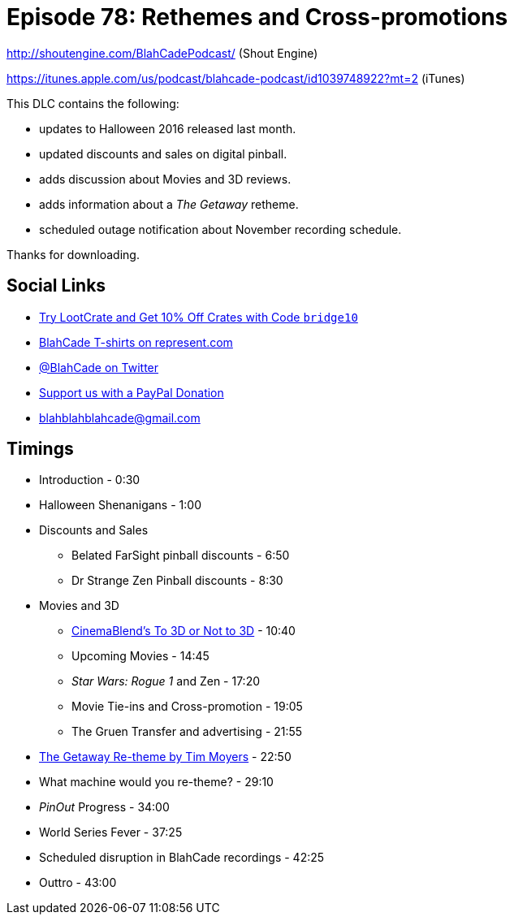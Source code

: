 = Episode 78: Rethemes and Cross-promotions
:hp-tags: zen, movies, pinout,
:hp-image: logo.png

http://shoutengine.com/BlahCadePodcast/ (Shout Engine)

https://itunes.apple.com/us/podcast/blahcade-podcast/id1039748922?mt=2 (iTunes)

This DLC contains the following:

* updates to Halloween 2016 released last month.
* updated discounts and sales on digital pinball.
* adds discussion about Movies and 3D reviews.
* adds information about a _The Getaway_ retheme.
* scheduled outage notification about November recording schedule.

Thanks for downloading.

== Social Links

* http://trylootcrate.com/blahcade[Try LootCrate and Get 10% Off Crates with Code `bridge10`]
* https://represent.com/blahcade-shirt[BlahCade T-shirts on represent.com]
* https://twitter.com/blahcade[@BlahCade on Twitter]
* https://paypal.me/blahcade[Support us with a PayPal Donation]
* blahblahblahcade@gmail.com

== Timings

* Introduction - 0:30
* Halloween Shenanigans - 1:00
* Discounts and Sales
** Belated FarSight pinball discounts - 6:50
** Dr Strange Zen Pinball discounts - 8:30
* Movies and 3D
** http://cinemablend.com[CinemaBlend's To 3D or Not to 3D] - 10:40
** Upcoming Movies - 14:45
** _Star Wars: Rogue 1_ and Zen - 17:20
** Movie Tie-ins and Cross-promotion - 19:05
** The Gruen Transfer and advertising - 21:55
* http://www.launchtheball.com/008-tim-moyers-near-flawless-custom-restoration-of-pinball-machines/[The Getaway Re-theme by Tim Moyers] - 22:50
* What machine would you re-theme? - 29:10
* _PinOut_ Progress - 34:00
* World Series Fever - 37:25
* Scheduled disruption in BlahCade recordings - 42:25
* Outtro - 43:00
